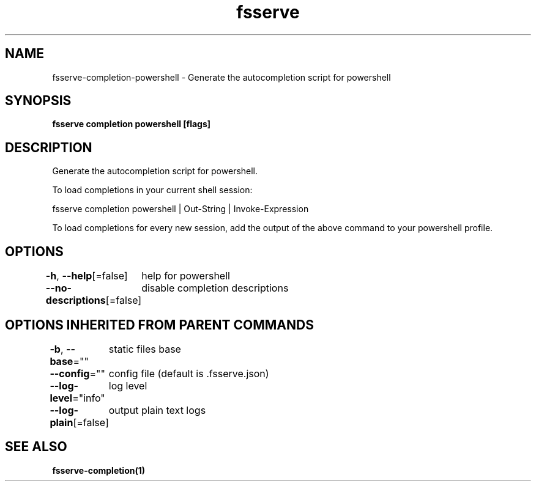 .nh
.TH "fsserve" "1" "Dec 2023" "Auto generated by spf13/cobra" ""

.SH NAME
.PP
fsserve-completion-powershell - Generate the autocompletion script for powershell


.SH SYNOPSIS
.PP
\fBfsserve completion powershell [flags]\fP


.SH DESCRIPTION
.PP
Generate the autocompletion script for powershell.

.PP
To load completions in your current shell session:

.EX
fsserve completion powershell | Out-String | Invoke-Expression

.EE

.PP
To load completions for every new session, add the output of the above command
to your powershell profile.


.SH OPTIONS
.PP
\fB-h\fP, \fB--help\fP[=false]
	help for powershell

.PP
\fB--no-descriptions\fP[=false]
	disable completion descriptions


.SH OPTIONS INHERITED FROM PARENT COMMANDS
.PP
\fB-b\fP, \fB--base\fP=""
	static files base

.PP
\fB--config\fP=""
	config file (default is .fsserve.json)

.PP
\fB--log-level\fP="info"
	log level

.PP
\fB--log-plain\fP[=false]
	output plain text logs


.SH SEE ALSO
.PP
\fBfsserve-completion(1)\fP
